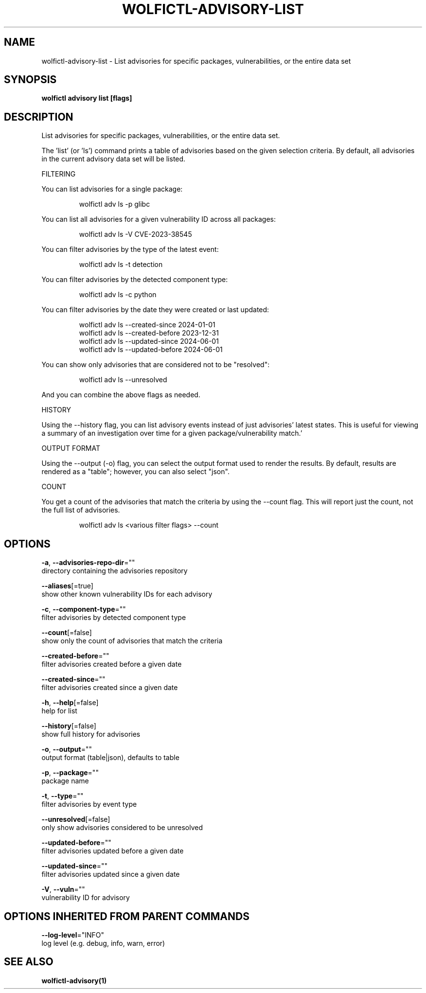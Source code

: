 .TH "WOLFICTL\-ADVISORY\-LIST" "1" "" "Auto generated by spf13/cobra" "" 
.nh
.ad l


.SH NAME
.PP
wolfictl\-advisory\-list \- List advisories for specific packages, vulnerabilities, or the entire data set


.SH SYNOPSIS
.PP
\fBwolfictl advisory list [flags]\fP


.SH DESCRIPTION
.PP
List advisories for specific packages, vulnerabilities, or the entire data set.

.PP
The 'list' (or 'ls') command prints a table of advisories based on the given
selection criteria. By default, all advisories in the current advisory data set
will be listed.

.PP
FILTERING

.PP
You can list advisories for a single package:

.PP
.RS

.nf
wolfictl adv ls \-p glibc

.fi
.RE

.PP
You can list all advisories for a given vulnerability ID across all packages:

.PP
.RS

.nf
wolfictl adv ls \-V CVE\-2023\-38545

.fi
.RE

.PP
You can filter advisories by the type of the latest event:

.PP
.RS

.nf
wolfictl adv ls \-t detection

.fi
.RE

.PP
You can filter advisories by the detected component type:

.PP
.RS

.nf
wolfictl adv ls \-c python

.fi
.RE

.PP
You can filter advisories by the date they were created or last updated:

.PP
.RS

.nf
wolfictl adv ls \-\-created\-since 2024\-01\-01
wolfictl adv ls \-\-created\-before 2023\-12\-31
wolfictl adv ls \-\-updated\-since 2024\-06\-01
wolfictl adv ls \-\-updated\-before 2024\-06\-01

.fi
.RE

.PP
You can show only advisories that are considered not to be "resolved":

.PP
.RS

.nf
wolfictl adv ls \-\-unresolved

.fi
.RE

.PP
And you can combine the above flags as needed.

.PP
HISTORY

.PP
Using the \-\-history flag, you can list advisory events instead of just
advisories' latest states. This is useful for viewing a summary of an
investigation over time for a given package/vulnerability match.'

.PP
OUTPUT FORMAT

.PP
Using the \-\-output (\-o) flag, you can select the output format used to render
the results. By default, results are rendered as a "table"; however, you can
also select "json".

.PP
COUNT

.PP
You get a count of the advisories that match the criteria by using the \-\-count
flag. This will report just the count, not the full list of advisories.

.PP
.RS

.nf
wolfictl adv ls <various filter flags> \-\-count

.fi
.RE


.SH OPTIONS
.PP
\fB\-a\fP, \fB\-\-advisories\-repo\-dir\fP=""
    directory containing the advisories repository

.PP
\fB\-\-aliases\fP[=true]
    show other known vulnerability IDs for each advisory

.PP
\fB\-c\fP, \fB\-\-component\-type\fP=""
    filter advisories by detected component type

.PP
\fB\-\-count\fP[=false]
    show only the count of advisories that match the criteria

.PP
\fB\-\-created\-before\fP=""
    filter advisories created before a given date

.PP
\fB\-\-created\-since\fP=""
    filter advisories created since a given date

.PP
\fB\-h\fP, \fB\-\-help\fP[=false]
    help for list

.PP
\fB\-\-history\fP[=false]
    show full history for advisories

.PP
\fB\-o\fP, \fB\-\-output\fP=""
    output format (table|json), defaults to table

.PP
\fB\-p\fP, \fB\-\-package\fP=""
    package name

.PP
\fB\-t\fP, \fB\-\-type\fP=""
    filter advisories by event type

.PP
\fB\-\-unresolved\fP[=false]
    only show advisories considered to be unresolved

.PP
\fB\-\-updated\-before\fP=""
    filter advisories updated before a given date

.PP
\fB\-\-updated\-since\fP=""
    filter advisories updated since a given date

.PP
\fB\-V\fP, \fB\-\-vuln\fP=""
    vulnerability ID for advisory


.SH OPTIONS INHERITED FROM PARENT COMMANDS
.PP
\fB\-\-log\-level\fP="INFO"
    log level (e.g. debug, info, warn, error)


.SH SEE ALSO
.PP
\fBwolfictl\-advisory(1)\fP
